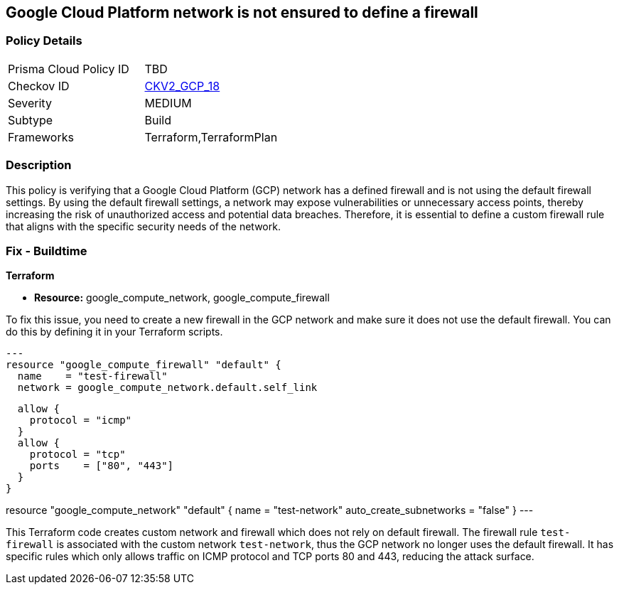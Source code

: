
== Google Cloud Platform network is not ensured to define a firewall

=== Policy Details

[width=45%]
[cols="1,1"]
|===
|Prisma Cloud Policy ID
| TBD

|Checkov ID
| https://github.com/bridgecrewio/checkov/blob/main/checkov/terraform/checks/graph_checks/gcp/GCPNetworkDoesNotUseDefaultFirewall.yaml[CKV2_GCP_18]

|Severity
|MEDIUM

|Subtype
|Build

|Frameworks
|Terraform,TerraformPlan

|===

=== Description

This policy is verifying that a Google Cloud Platform (GCP) network has a defined firewall and is not using the default firewall settings. By using the default firewall settings, a network may expose vulnerabilities or unnecessary access points, thereby increasing the risk of unauthorized access and potential data breaches. Therefore, it is essential to define a custom firewall rule that aligns with the specific security needs of the network.

=== Fix - Buildtime

*Terraform*

* *Resource:* google_compute_network, google_compute_firewall

To fix this issue, you need to create a new firewall in the GCP network and make sure it does not use the default firewall. You can do this by defining it in your Terraform scripts. 

[source,go]
---
resource "google_compute_firewall" "default" {
  name    = "test-firewall"
  network = google_compute_network.default.self_link

  allow {
    protocol = "icmp"
  }
  allow {
    protocol = "tcp"
    ports    = ["80", "443"]
  }
}

resource "google_compute_network" "default" {
  name                    = "test-network"
  auto_create_subnetworks = "false"
}
---

This Terraform code creates custom network and firewall which does not rely on default firewall. The firewall rule `test-firewall` is associated with the custom network `test-network`, thus the GCP network no longer uses the default firewall. It has specific rules which only allows traffic on ICMP protocol and TCP ports 80 and 443, reducing the attack surface.

